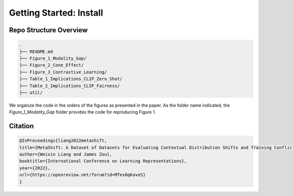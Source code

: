 Getting Started: Install
===============================================


.. raw:: html
   
   <i class="fa fa-github"></i> View on and Install via <a
   href="https://anonymous.4open.science/r/Modality-Gap-UAI2022/">Anonymous GitHub.</a> 
   <br /> <br />



Repo Structure Overview
-----------------------

.. code:: plain

   .
   ├── README.md
   ├── Figure_1_Modality_Gap/
   ├── Figure_2_Cone_Effect/
   ├── Figure_3_Contrastive_Learning/
   ├── Table_1_Implications_CLIP_Zero_Shot/
   ├── Table_2_Implications_CLIP_Fairness/
   ├── util/

We organize the code in the orders of the figures as presented in the
paper. As the folder name indicated, the `Figure_1_Modality_Gap`
folder provides the code for reproducing Figure 1.


Citation
--------

.. code-block:: bibtex

   @InProceedings{liang2022metashift,
   title={MetaShift: A Dataset of Datasets for Evaluating Contextual Distribution Shifts and Training Conflicts},
   author={Weixin Liang and James Zou},
   booktitle={International Conference on Learning Representations},
   year={2022},
   url={https://openreview.net/forum?id=MTex8qKavoS}
   }